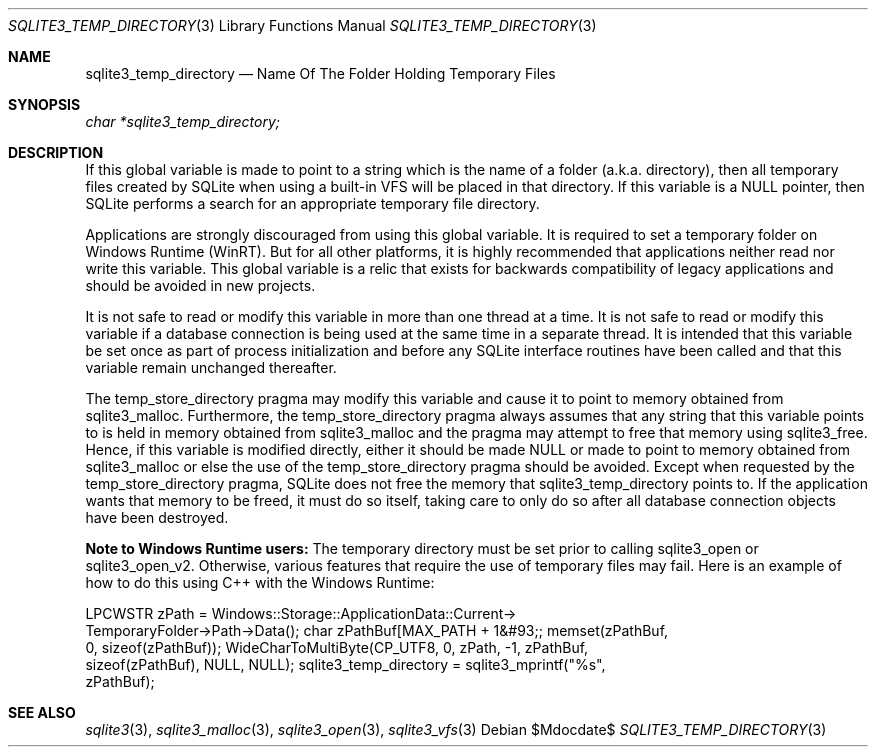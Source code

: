 .Dd $Mdocdate$
.Dt SQLITE3_TEMP_DIRECTORY 3
.Os
.Sh NAME
.Nm sqlite3_temp_directory
.Nd Name Of The Folder Holding Temporary Files
.Sh SYNOPSIS
.Vt char *sqlite3_temp_directory;
.Sh DESCRIPTION
If this global variable is made to point to a string which is the name
of a folder (a.k.a.
directory), then all temporary files created by SQLite when using a
built-in  VFS will be placed in that directory.
If this variable is a NULL pointer, then SQLite performs a search for
an appropriate temporary file directory.
.Pp
Applications are strongly discouraged from using this global variable.
It is required to set a temporary folder on Windows Runtime (WinRT).
But for all other platforms, it is highly recommended that applications
neither read nor write this variable.
This global variable is a relic that exists for backwards compatibility
of legacy applications and should be avoided in new projects.
.Pp
It is not safe to read or modify this variable in more than one thread
at a time.
It is not safe to read or modify this variable if a database connection
is being used at the same time in a separate thread.
It is intended that this variable be set once as part of process initialization
and before any SQLite interface routines have been called and that
this variable remain unchanged thereafter.
.Pp
The temp_store_directory pragma may modify
this variable and cause it to point to memory obtained from sqlite3_malloc.
Furthermore, the temp_store_directory pragma
always assumes that any string that this variable points to is held
in memory obtained from sqlite3_malloc and the pragma
may attempt to free that memory using sqlite3_free.
Hence, if this variable is modified directly, either it should be made
NULL or made to point to memory obtained from sqlite3_malloc
or else the use of the temp_store_directory pragma
should be avoided.
Except when requested by the temp_store_directory pragma,
SQLite does not free the memory that sqlite3_temp_directory points
to.
If the application wants that memory to be freed, it must do so itself,
taking care to only do so after all database connection
objects have been destroyed.
.Pp
\fBNote to Windows Runtime users:\fP  The temporary directory must be set
prior to calling sqlite3_open or sqlite3_open_v2.
Otherwise, various features that require the use of temporary files
may fail.
Here is an example of how to do this using C++ with the Windows Runtime:
.Bd -ragged
.Bd -literal
LPCWSTR zPath = Windows::Storage::ApplicationData::Current->      
TemporaryFolder->Path->Data(); char zPathBuf[MAX_PATH + 1&#93;; memset(zPathBuf,
0, sizeof(zPathBuf)); WideCharToMultiByte(CP_UTF8, 0, zPath, -1, zPathBuf,
sizeof(zPathBuf),       NULL, NULL); sqlite3_temp_directory = sqlite3_mprintf("%s",
zPathBuf); 
.Ed
.Pp
.Ed
.Pp
.Sh SEE ALSO
.Xr sqlite3 3 ,
.Xr sqlite3_malloc 3 ,
.Xr sqlite3_open 3 ,
.Xr sqlite3_vfs 3
